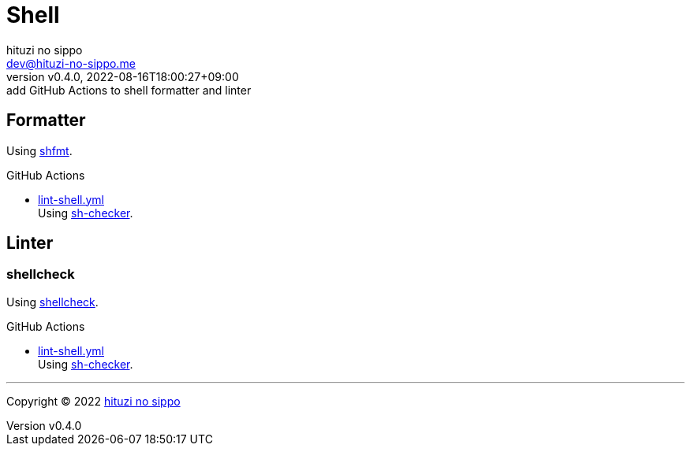 = Shell
:author: hituzi no sippo
:email: dev@hituzi-no-sippo.me
:revnumber: v0.4.0
:revdate: 2022-08-16T18:00:27+09:00
:revremark: add GitHub Actions to shell formatter and linter
:description: Shell
:copyright: Copyright (C) 2022 {author}
// Custom Attributes
:creation_date: 2022-07-24T16:00:52+09:00
:github_url: https://github.com
:root_directory: ../..
:workflows_directory: {root_directory}/.github/workflows

:github_actions_marketplace_url: {github_url}/marketplace/actions
:sh_checker_link: link:{github_actions_marketplace_url}/sh-checker[sh-checker^]
== Formatter

:shfmt_link: link:{github_url}/mvdan/sh[shfmt^]
Using {shfmt_link}.

:filename: lint-shell.yml
.GitHub Actions
* link:{workflows_directory}/{filename}[{filename}^] +
  Using {sh_checker_link}.

== Linter

=== shellcheck

:shellcheck_link: link:https://www.shellcheck.net/[shellcheck^]
Using {shellcheck_link}.

:filename: lint-shell.yml
.GitHub Actions
* link:{workflows_directory}/{filename}[{filename}^] +
  Using {sh_checker_link}.


'''

:author_link: link:https://github.com/hituzi-no-sippo[{author}^]
Copyright (C) 2022 {author_link}
